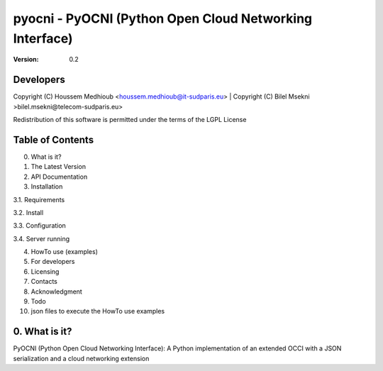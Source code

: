 ==========================================================
 pyocni - PyOCNI (Python Open Cloud Networking Interface)
==========================================================

:Version: 0.2

Developers
==========
Copyright (C) Houssem Medhioub <houssem.medhioub@it-sudparis.eu> |
Copyright (C) Bilel Msekni >bilel.msekni@telecom-sudparis.eu>

Redistribution of this software is permitted under the terms of the LGPL License

Table of Contents
=================

0. What is it?
1. The Latest Version

2. API Documentation

3. Installation

3.1. Requirements

3.2. Install

3.3. Configuration

3.4. Server running

4. HowTo use (examples)

5. For developers

6. Licensing

7. Contacts

8. Acknowledgment

9. Todo

10. json files to execute the HowTo use examples


0. What is it?
==============

PyOCNI (Python Open Cloud Networking Interface): A Python implementation of an extended OCCI with a JSON serialization and a cloud networking extension

